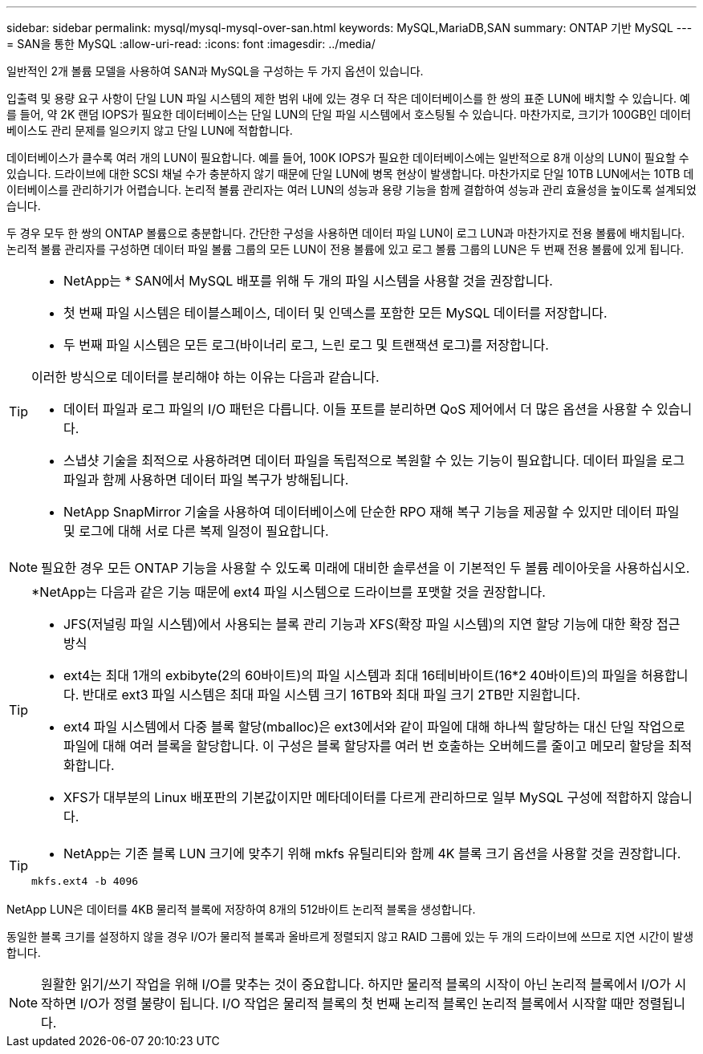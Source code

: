 ---
sidebar: sidebar 
permalink: mysql/mysql-mysql-over-san.html 
keywords: MySQL,MariaDB,SAN 
summary: ONTAP 기반 MySQL 
---
= SAN을 통한 MySQL
:allow-uri-read: 
:icons: font
:imagesdir: ../media/


[role="lead"]
일반적인 2개 볼륨 모델을 사용하여 SAN과 MySQL을 구성하는 두 가지 옵션이 있습니다.

입출력 및 용량 요구 사항이 단일 LUN 파일 시스템의 제한 범위 내에 있는 경우 더 작은 데이터베이스를 한 쌍의 표준 LUN에 배치할 수 있습니다. 예를 들어, 약 2K 랜덤 IOPS가 필요한 데이터베이스는 단일 LUN의 단일 파일 시스템에서 호스팅될 수 있습니다. 마찬가지로, 크기가 100GB인 데이터베이스도 관리 문제를 일으키지 않고 단일 LUN에 적합합니다.

데이터베이스가 클수록 여러 개의 LUN이 필요합니다. 예를 들어, 100K IOPS가 필요한 데이터베이스에는 일반적으로 8개 이상의 LUN이 필요할 수 있습니다. 드라이브에 대한 SCSI 채널 수가 충분하지 않기 때문에 단일 LUN에 병목 현상이 발생합니다. 마찬가지로 단일 10TB LUN에서는 10TB 데이터베이스를 관리하기가 어렵습니다. 논리적 볼륨 관리자는 여러 LUN의 성능과 용량 기능을 함께 결합하여 성능과 관리 효율성을 높이도록 설계되었습니다.

두 경우 모두 한 쌍의 ONTAP 볼륨으로 충분합니다. 간단한 구성을 사용하면 데이터 파일 LUN이 로그 LUN과 마찬가지로 전용 볼륨에 배치됩니다. 논리적 볼륨 관리자를 구성하면 데이터 파일 볼륨 그룹의 모든 LUN이 전용 볼륨에 있고 로그 볼륨 그룹의 LUN은 두 번째 전용 볼륨에 있게 됩니다.

[TIP]
====
* NetApp는 * SAN에서 MySQL 배포를 위해 두 개의 파일 시스템을 사용할 것을 권장합니다.

* 첫 번째 파일 시스템은 테이블스페이스, 데이터 및 인덱스를 포함한 모든 MySQL 데이터를 저장합니다.
* 두 번째 파일 시스템은 모든 로그(바이너리 로그, 느린 로그 및 트랜잭션 로그)를 저장합니다.


이러한 방식으로 데이터를 분리해야 하는 이유는 다음과 같습니다.

* 데이터 파일과 로그 파일의 I/O 패턴은 다릅니다. 이들 포트를 분리하면 QoS 제어에서 더 많은 옵션을 사용할 수 있습니다.
* 스냅샷 기술을 최적으로 사용하려면 데이터 파일을 독립적으로 복원할 수 있는 기능이 필요합니다. 데이터 파일을 로그 파일과 함께 사용하면 데이터 파일 복구가 방해됩니다.
* NetApp SnapMirror 기술을 사용하여 데이터베이스에 단순한 RPO 재해 복구 기능을 제공할 수 있지만 데이터 파일 및 로그에 대해 서로 다른 복제 일정이 필요합니다.


====

NOTE: 필요한 경우 모든 ONTAP 기능을 사용할 수 있도록 미래에 대비한 솔루션을 이 기본적인 두 볼륨 레이아웃을 사용하십시오.

[TIP]
====
*NetApp는 다음과 같은 기능 때문에 ext4 파일 시스템으로 드라이브를 포맷할 것을 권장합니다.

* JFS(저널링 파일 시스템)에서 사용되는 블록 관리 기능과 XFS(확장 파일 시스템)의 지연 할당 기능에 대한 확장 접근 방식
* ext4는 최대 1개의 exbibyte(2의 60바이트)의 파일 시스템과 최대 16테비바이트(16*2 40바이트)의 파일을 허용합니다. 반대로 ext3 파일 시스템은 최대 파일 시스템 크기 16TB와 최대 파일 크기 2TB만 지원합니다.
* ext4 파일 시스템에서 다중 블록 할당(mballoc)은 ext3에서와 같이 파일에 대해 하나씩 할당하는 대신 단일 작업으로 파일에 대해 여러 블록을 할당합니다. 이 구성은 블록 할당자를 여러 번 호출하는 오버헤드를 줄이고 메모리 할당을 최적화합니다.
* XFS가 대부분의 Linux 배포판의 기본값이지만 메타데이터를 다르게 관리하므로 일부 MySQL 구성에 적합하지 않습니다.


====
[TIP]
====
* NetApp는 기존 블록 LUN 크기에 맞추기 위해 mkfs 유틸리티와 함께 4K 블록 크기 옵션을 사용할 것을 권장합니다.

`mkfs.ext4 -b 4096`

====
NetApp LUN은 데이터를 4KB 물리적 블록에 저장하여 8개의 512바이트 논리적 블록을 생성합니다.

동일한 블록 크기를 설정하지 않을 경우 I/O가 물리적 블록과 올바르게 정렬되지 않고 RAID 그룹에 있는 두 개의 드라이브에 쓰므로 지연 시간이 발생합니다.


NOTE: 원활한 읽기/쓰기 작업을 위해 I/O를 맞추는 것이 중요합니다. 하지만 물리적 블록의 시작이 아닌 논리적 블록에서 I/O가 시작하면 I/O가 정렬 불량이 됩니다. I/O 작업은 물리적 블록의 첫 번째 논리적 블록인 논리적 블록에서 시작할 때만 정렬됩니다.
